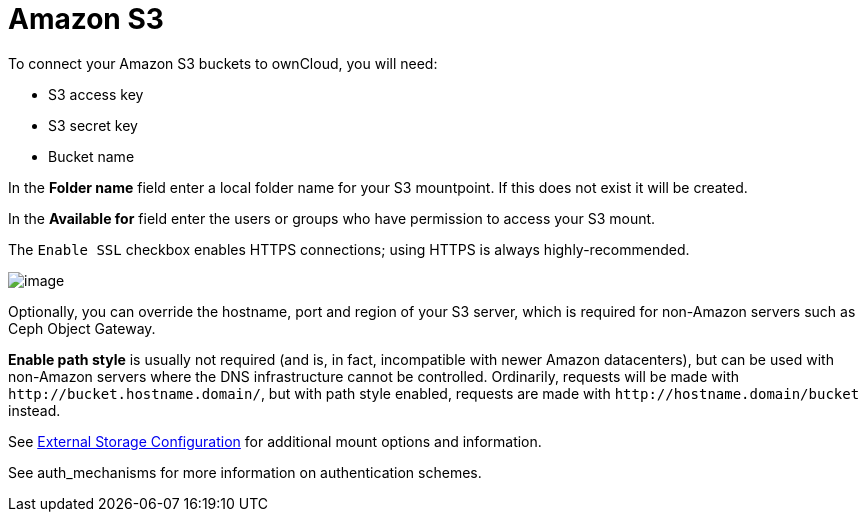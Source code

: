 = Amazon S3
:files_external_s3-url: https://github.com/owncloud/files_external_s3

ifdef::current-server-version[]
ifeval::[{current-server-version} >= 10.3]
[IMPORTANT]
====
If your installation uses S3 as an external storage in any version before 10.3, you have to install and enable {files_external_s3-url}[files_external_s3]. 
Otherwise, files stored on existing S3 external storages will *not* be fully accessible.
====
endif::[]
endif::current-server-version[]

To connect your Amazon S3 buckets to ownCloud, you will need:

* S3 access key
* S3 secret key
* Bucket name

In the *Folder name* field enter a local folder name for your S3
mountpoint. If this does not exist it will be created.

In the *Available for* field enter the users or groups who have
permission to access your S3 mount.

The `Enable SSL` checkbox enables HTTPS connections; using HTTPS is
always highly-recommended.

image:configuration/files/external_storage/amazons3.png[image]

Optionally, you can override the hostname, port and region of your S3
server, which is required for non-Amazon servers such as Ceph Object Gateway.

*Enable path style* is usually not required (and is, in fact,
incompatible with newer Amazon datacenters), but can be used with
non-Amazon servers where the DNS infrastructure cannot be controlled.
Ordinarily, requests will be made with
`\http://bucket.hostname.domain/`, but with path style enabled, requests are made with
`\http://hostname.domain/bucket` instead.

See xref:configuration/files/external_storage/configuration.adoc[External Storage Configuration]
for additional mount options and information.

See auth_mechanisms for more information on authentication schemes.
